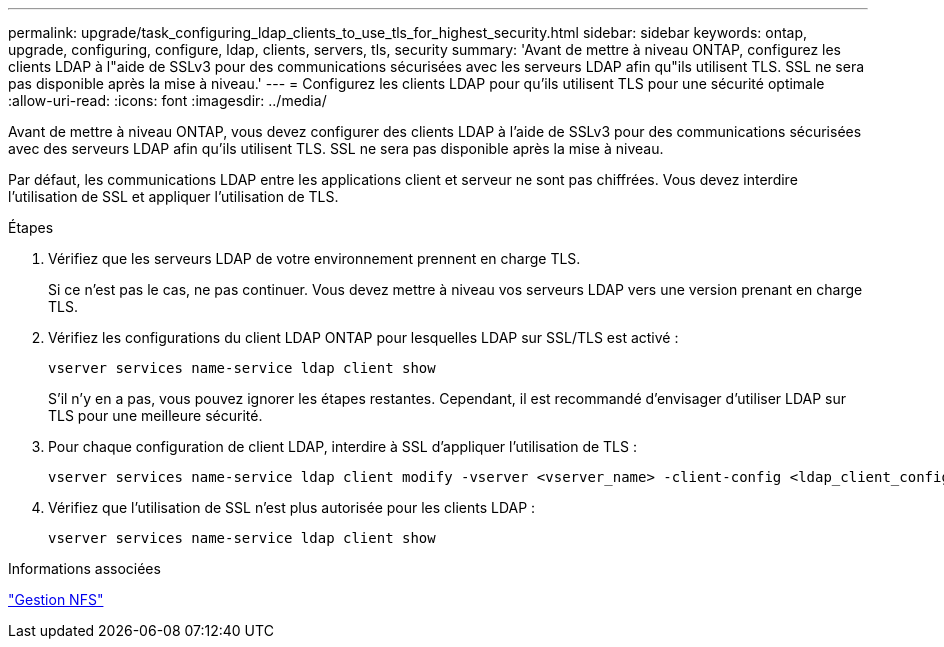 ---
permalink: upgrade/task_configuring_ldap_clients_to_use_tls_for_highest_security.html 
sidebar: sidebar 
keywords: ontap, upgrade, configuring, configure, ldap, clients, servers, tls, security 
summary: 'Avant de mettre à niveau ONTAP, configurez les clients LDAP à l"aide de SSLv3 pour des communications sécurisées avec les serveurs LDAP afin qu"ils utilisent TLS. SSL ne sera pas disponible après la mise à niveau.' 
---
= Configurez les clients LDAP pour qu'ils utilisent TLS pour une sécurité optimale
:allow-uri-read: 
:icons: font
:imagesdir: ../media/


[role="lead"]
Avant de mettre à niveau ONTAP, vous devez configurer des clients LDAP à l'aide de SSLv3 pour des communications sécurisées avec des serveurs LDAP afin qu'ils utilisent TLS. SSL ne sera pas disponible après la mise à niveau.

Par défaut, les communications LDAP entre les applications client et serveur ne sont pas chiffrées. Vous devez interdire l'utilisation de SSL et appliquer l'utilisation de TLS.

.Étapes
. Vérifiez que les serveurs LDAP de votre environnement prennent en charge TLS.
+
Si ce n'est pas le cas, ne pas continuer. Vous devez mettre à niveau vos serveurs LDAP vers une version prenant en charge TLS.

. Vérifiez les configurations du client LDAP ONTAP pour lesquelles LDAP sur SSL/TLS est activé :
+
[source, cli]
----
vserver services name-service ldap client show
----
+
S'il n'y en a pas, vous pouvez ignorer les étapes restantes. Cependant, il est recommandé d'envisager d'utiliser LDAP sur TLS pour une meilleure sécurité.

. Pour chaque configuration de client LDAP, interdire à SSL d'appliquer l'utilisation de TLS :
+
[source, cli]
----
vserver services name-service ldap client modify -vserver <vserver_name> -client-config <ldap_client_config_name> -allow-ssl false
----
. Vérifiez que l'utilisation de SSL n'est plus autorisée pour les clients LDAP :
+
[source, cli]
----
vserver services name-service ldap client show
----


.Informations associées
link:../nfs-admin/index.html["Gestion NFS"]
